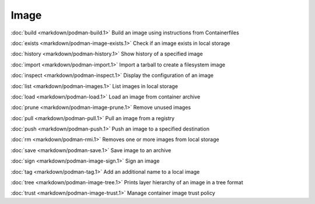 Image
=====


:doc:`build <markdown/podman-build.1>` Build an image using instructions from Containerfiles

:doc:`exists <markdown/podman-image-exists.1>` Check if an image exists in local storage

:doc:`history <markdown/podman-history.1>` Show history of a specified image

:doc:`import <markdown/podman-import.1>` Import a tarball to create a filesystem image

:doc:`inspect <markdown/podman-inspect.1>` Display the configuration of an image

:doc:`list <markdown/podman-images.1>` List images in local storage

:doc:`load <markdown/podman-load.1>` Load an image from container archive

:doc:`prune <markdown/podman-image-prune.1>` Remove unused images

:doc:`pull <markdown/podman-pull.1>` Pull an image from a registry

:doc:`push <markdown/podman-push.1>` Push an image to a specified destination

:doc:`rm <markdown/podman-rmi.1>` Removes one or more images from local storage

:doc:`save <markdown/podman-save.1>` Save image to an archive

:doc:`sign <markdown/podman-image-sign.1>` Sign an image

:doc:`tag <markdown/podman-tag.1>` Add an additional name to a local image

:doc:`tree <markdown/podman-image-tree.1>` Prints layer hierarchy of an image in a tree format

:doc:`trust <markdown/podman-image-trust.1>` Manage container image trust policy
